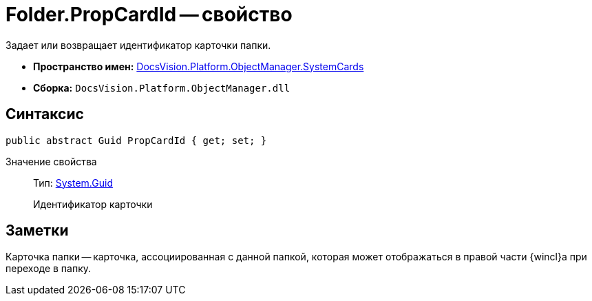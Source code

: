 = Folder.PropCardId -- свойство

Задает или возвращает идентификатор карточки папки.

* *Пространство имен:* xref:api/DocsVision/Platform/ObjectManager/SystemCards/SystemCards_NS.adoc[DocsVision.Platform.ObjectManager.SystemCards]
* *Сборка:* `DocsVision.Platform.ObjectManager.dll`

== Синтаксис

[source,csharp]
----
public abstract Guid PropCardId { get; set; }
----

Значение свойства::
Тип: http://msdn.microsoft.com/ru-ru/library/system.guid.aspx[System.Guid]
+
Идентификатор карточки

== Заметки

Карточка папки -- карточка, ассоциированная с данной папкой, которая может отображаться в правой части {wincl}а при переходе в папку.
